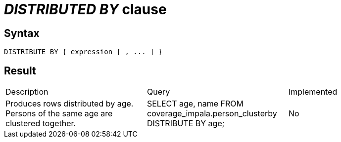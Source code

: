 = _DISTRIBUTED BY_ clause

== Syntax

[source,sql]
----
DISTRIBUTE BY { expression [ , ... ] }
----

== Result

[cols="1,1,1"]
|===
|Description |Query |Implemented
| Produces rows distributed by age. Persons of the same age are clustered together.
| SELECT age, name FROM coverage_impala.person_clusterby DISTRIBUTE BY age;
| No

|===
